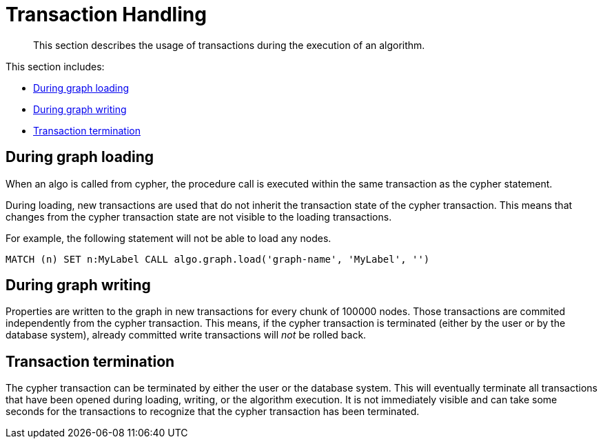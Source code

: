 [[transaction-handling]]
= Transaction Handling

[abstract]
--
This section describes the usage of transactions during the execution of an algorithm.
--

This section includes:

* <<tx-graph-loading>>
* <<tx-graph-writing>>
* <<tx-termination>>

[[tx-graph-loading]]
== During graph loading

When an algo is called from cypher, the procedure call is executed within the same
transaction as the cypher statement.

During loading, new transactions are used that do not inherit the transaction state
of the cypher transaction. This means that changes from the cypher transaction state
are not visible to the loading transactions.

For example, the following statement will not be able to load any nodes.

[EXAMPLE]
[source, cypher]
----
MATCH (n) SET n:MyLabel CALL algo.graph.load('graph-name', 'MyLabel', '')
----


[[tx-graph-writing]]
== During graph writing

Properties are written to the graph in new transactions for every chunk of 100000 nodes.
Those transactions are commited independently from the cypher transaction.
This means, if the cypher transaction is terminated (either by the user or by the database system),
already committed write transactions will _not_ be rolled back.


[[tx-termination]]
== Transaction termination

The cypher transaction can be terminated by either the user or the database system.
This will eventually terminate all transactions that have been opened during loading, writing, or the algorithm execution.
It is not immediately visible and can take some seconds for the transactions to recognize that the cypher transaction has been terminated.

